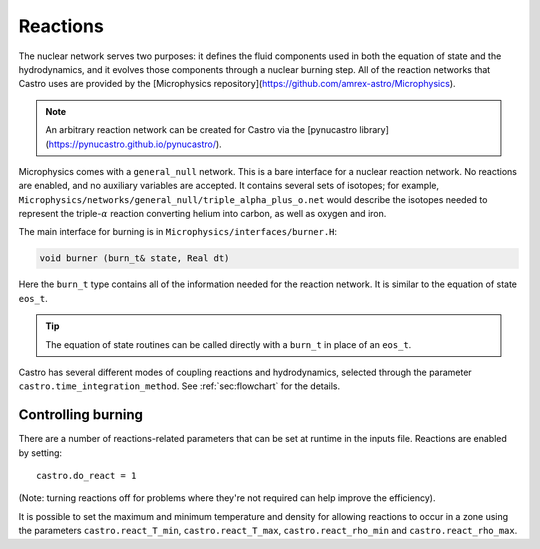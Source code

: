 *********
Reactions
*********


.. index:: burn_t

The nuclear network serves two purposes: it defines the fluid
components used in both the equation of state and the hydrodynamics,
and it evolves those components through a nuclear burning step.  All
of the reaction networks that Castro uses are provided by the
[Microphysics
repository](https://github.com/amrex-astro/Microphysics).

.. note::

   An arbitrary reaction network can be created for Castro via the
   [pynucastro library](https://pynucastro.github.io/pynucastro/).

Microphysics comes with a ``general_null``
network. This is a bare interface for a
nuclear reaction network. No reactions are enabled, and no auxiliary variables
are accepted.  It contains several sets of isotopes; for example,
``Microphysics/networks/general_null/triple_alpha_plus_o.net`` would describe the
isotopes needed to represent the triple-\ :math:`\alpha` reaction converting
helium into carbon, as well as oxygen and iron.

The main interface for burning is in ``Microphysics/interfaces/burner.H``:

.. code:: c++

   void burner (burn_t& state, Real dt)

Here the ``burn_t`` type contains all of the information needed for the reaction
network.  It is similar to the equation of state ``eos_t``.

.. tip::

   The equation of state routines can be called directly with a ``burn_t`` in place
   of an ``eos_t``.

Castro has several different modes of coupling reactions and
hydrodynamics, selected through the parameter
``castro.time_integration_method``.  See :ref:`sec:flowchart` for the
details.

Controlling burning
===================

.. index:: castro.react_T_min, castro.react_T_max, castro.react_rho_min, castro.react_rho_max

There are a number of reactions-related parameters that can be set at runtime
in the inputs file. Reactions are enabled by setting::

    castro.do_react = 1

(Note: turning reactions off for problems where they're not required can help improve
the efficiency).

It is possible to set the maximum and minimum temperature and density for allowing
reactions to occur in a zone using the parameters ``castro.react_T_min``,
``castro.react_T_max``, ``castro.react_rho_min`` and ``castro.react_rho_max``.


